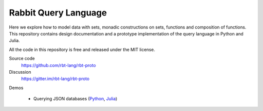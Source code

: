 Rabbit Query Language
=====================

Here we explore how to model data with sets, monadic constructions on sets,
functions and composition of functions.  This repository contains design
documentation and a prototype implementation of the query language in Python
and Julia.

All the code in this repository is free and released under the MIT license.

Source code
    https://github.com/rbt-lang/rbt-proto

Discussion
    https://gitter.im/rbt-lang/rbt-proto

Demos

    * Querying JSON databases
      (`Python <https://nbviewer.jupyter.org/github/rbt-lang/rbt-proto/blob/master/py/demo/bql-demo.ipynb>`__,
      `Julia <https://nbviewer.jupyter.org/github/rbt-lang/rbt-proto/blob/master/jl/demo/bql-demo.ipynb>`__)

